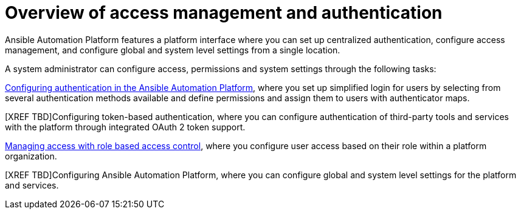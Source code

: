 :_mod-docs-content-type: CONCEPT

[id="gw-overview-access-auth_{context}"]

= Overview of access management and authentication

Ansible Automation Platform features a platform interface where you can set up centralized authentication, configure access management, and configure global and system level settings from a single location.

A system administrator can configure access, permissions and system settings through the following tasks:

xref:gw-configure-authentication[Configuring authentication in the Ansible Automation Platform], where you set up simplified login for users by selecting from several authentication methods available and define permissions and assign them to users with authenticator maps.

[XREF TBD]Configuring token-based authentication, where you can configure authentication of third-party tools and services with the platform through integrated OAuth 2 token support.

xref:gw-managing-access[Managing access with role based access control], where you configure user access based on their role within a platform organization.

[XREF TBD]Configuring Ansible Automation Platform, where you can configure global and system level settings for the platform and services.